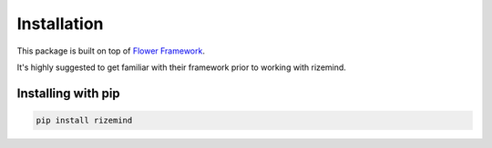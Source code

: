 =============
Installation
=============

This package is built on top of `Flower Framework <https://flower.ai/>`_.

It's highly suggested to get familiar with their framework prior to working with rizemind.

Installing with pip
====================

.. code-block:: bash

    pip install rizemind
